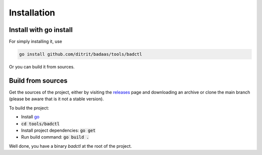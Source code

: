 ================
Installation
================

Install with go install
-----------------------------------

For simply installing it, use

.. code-block:: bash

    go install github.com/ditrit/badaas/tools/badctl

Or you can build it from sources.

Build from sources
-----------------------------------

Get the sources of the project, either by visiting the `releases <https://github.com/ditrit/badaas/releases>`_ 
page and downloading an archive or clone the main branch (please be aware that is it not a stable version).

To build the project:

- Install `go <https://go.dev/doc/install>`_
- :code:`cd tools/badctl`
- Install project dependencies: :code:`go get`
- Run build command: :code:`go build .`

Well done, you have a binary `badctl` at the root of the project.

